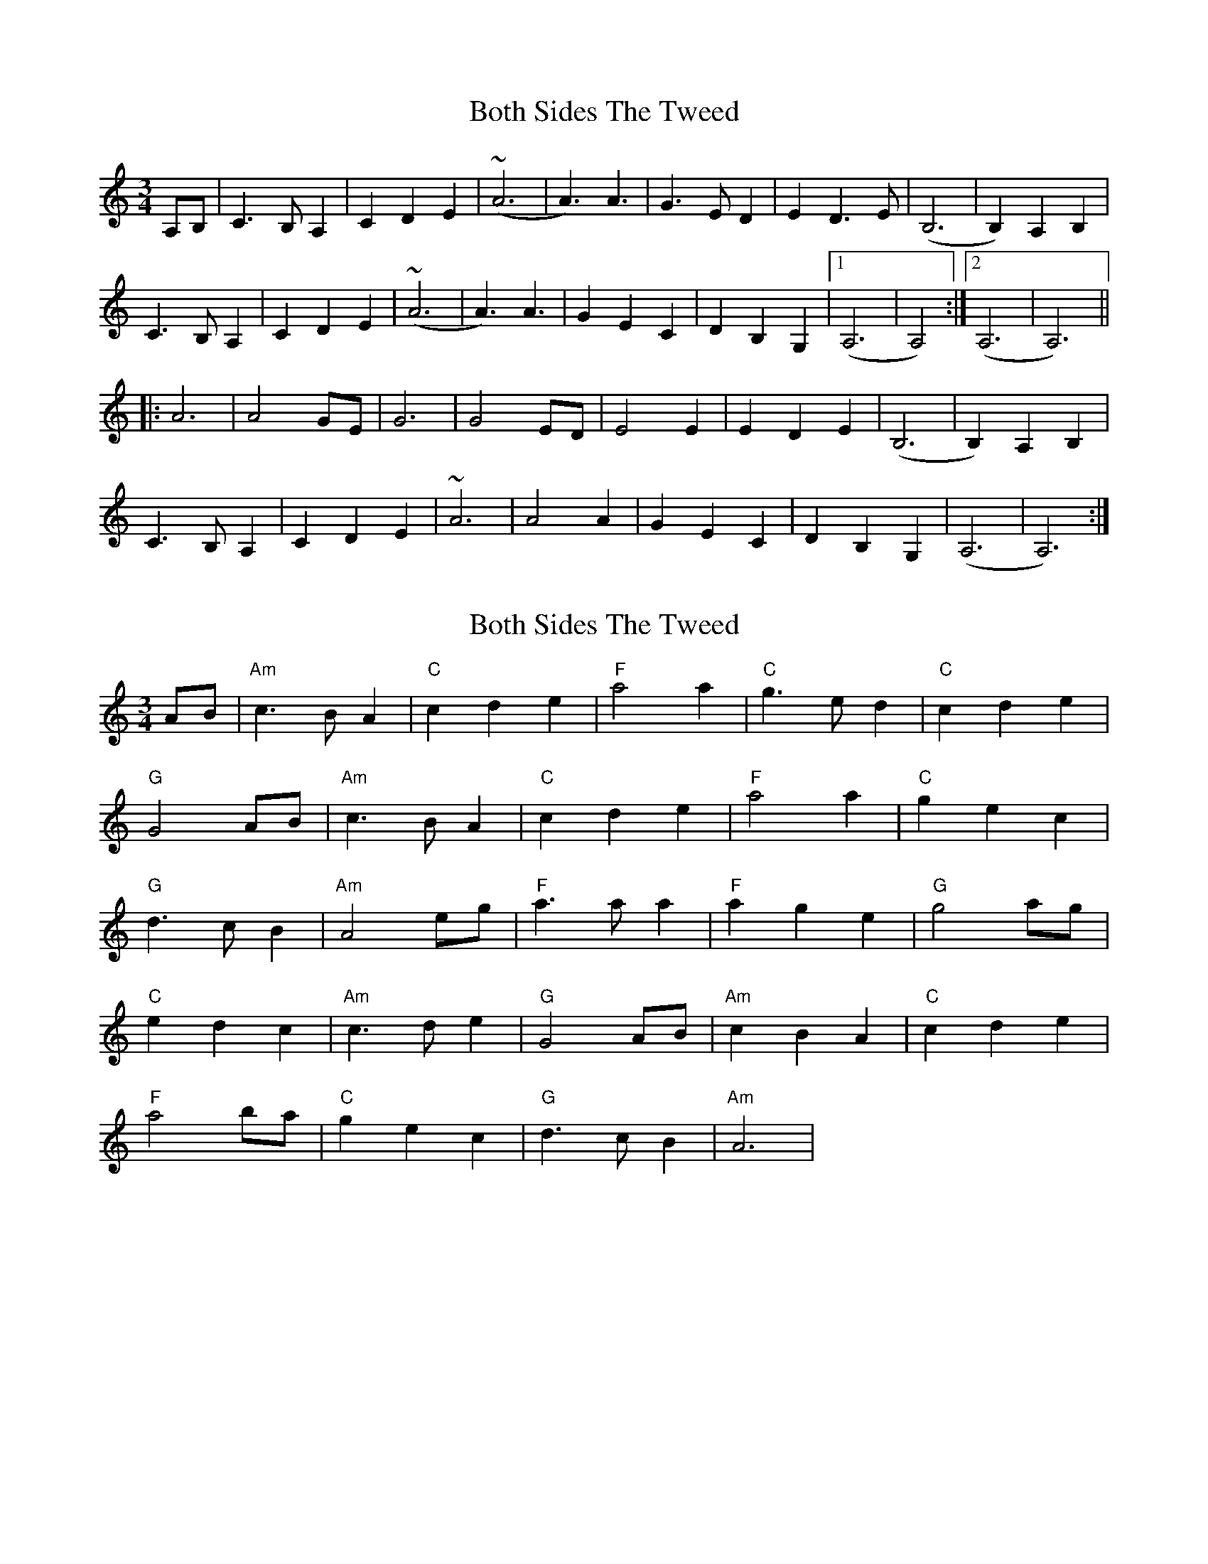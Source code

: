 X: 1
T: Both Sides The Tweed
Z: Magpiekate
S: https://thesession.org/tunes/12935#setting22167
R: waltz
M: 3/4
L: 1/8
K: Amin
A,B, | C3 B, A,2 | C2 D2 E2 | (~A6 | A3) A3 | G3 ED2 | E2 D3 E | (B,6 | B,2) A,2 B,2 |
C3 B, A,2 | C2 D2 E2 | (~A6 | A3) A3 | G2 E2 C2 | D2 B,2 G,2 |1 (A,6 | A,4) :|2 (A,6 | A,6)||
|: A6 | A4 GE | G6 | G4 ED | E4 E2 | E2 D2 E2 | (B,6 | B,2) A,2 B,2 |
C3 B, A,2 | C2 D2 E2 | ~A6 | A4 A2 | G2 E2 C2 | D2 B,2 G,2 | (A,6 | A,6) :|
X: 2
T: Both Sides The Tweed
Z: BillScates
S: https://thesession.org/tunes/12935#setting24810
R: waltz
M: 3/4
L: 1/8
K: Amin
AB|"Am"c3 BA2|"C"c2 d2 e2|"F"a4 a2|"C"g3 ed2|"C"c2 d2 e2|
"G"G4 AB|"Am"c3 BA2|"C"c2 d2 e2|"F"a4 a2|"C"g2 e2 c2|
"G"d3 cB2|"Am"A4 eg|"F"a3 aa2|"F"a2 g2 e2|"G"g4 ag|
"C"e2 d2 c2|"Am"c3 de2|"G"G4 AB|"Am"c2 B2 A2|"C" c2 d2 e2|
"F"a4 ba|"C"g2 e2 c2|"G"d3 cB2|"Am"A6 |
